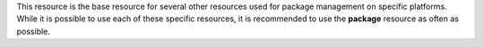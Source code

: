 .. The contents of this file may be included in multiple topics (using the includes directive).
.. The contents of this file should be modified in a way that preserves its ability to appear in multiple topics.


This resource is the base resource for several other resources used for package management on specific platforms. While it is possible to use each of these specific resources, it is recommended to use the **package** resource as often as possible.
